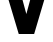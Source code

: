 SplineFontDB: 3.2
FontName: 0001_0001.ttf
FullName: Untitled22
FamilyName: Untitled22
Weight: Regular
Copyright: Copyright (c) 2021, 
UComments: "2021-10-20: Created with FontForge (http://fontforge.org)"
Version: 001.000
ItalicAngle: 0
UnderlinePosition: -100
UnderlineWidth: 50
Ascent: 800
Descent: 200
InvalidEm: 0
LayerCount: 2
Layer: 0 0 "Back" 1
Layer: 1 0 "Fore" 0
XUID: [1021 412 1318575179 5072537]
OS2Version: 0
OS2_WeightWidthSlopeOnly: 0
OS2_UseTypoMetrics: 1
CreationTime: 1634731554
ModificationTime: 1634731554
OS2TypoAscent: 0
OS2TypoAOffset: 1
OS2TypoDescent: 0
OS2TypoDOffset: 1
OS2TypoLinegap: 0
OS2WinAscent: 0
OS2WinAOffset: 1
OS2WinDescent: 0
OS2WinDOffset: 1
HheadAscent: 0
HheadAOffset: 1
HheadDescent: 0
HheadDOffset: 1
OS2Vendor: 'PfEd'
DEI: 91125
Encoding: ISO8859-1
UnicodeInterp: none
NameList: AGL For New Fonts
DisplaySize: -48
AntiAlias: 1
FitToEm: 0
BeginChars: 256 1

StartChar: V
Encoding: 86 86 0
Width: 1370
VWidth: 2048
Flags: HW
LayerCount: 2
Fore
SplineSet
879 0 m 1
 494 0 l 1
 135 1157 l 1
 20 1157 l 1
 20 1456 l 1
 608 1456 l 1
 608 1157 l 1
 494 1157 l 1
 684 481 l 1
 874 1157 l 1
 762 1157 l 1
 762 1456 l 1
 1352 1456 l 1
 1352 1157 l 1
 1235 1157 l 1
 879 0 l 1
EndSplineSet
EndChar
EndChars
EndSplineFont
